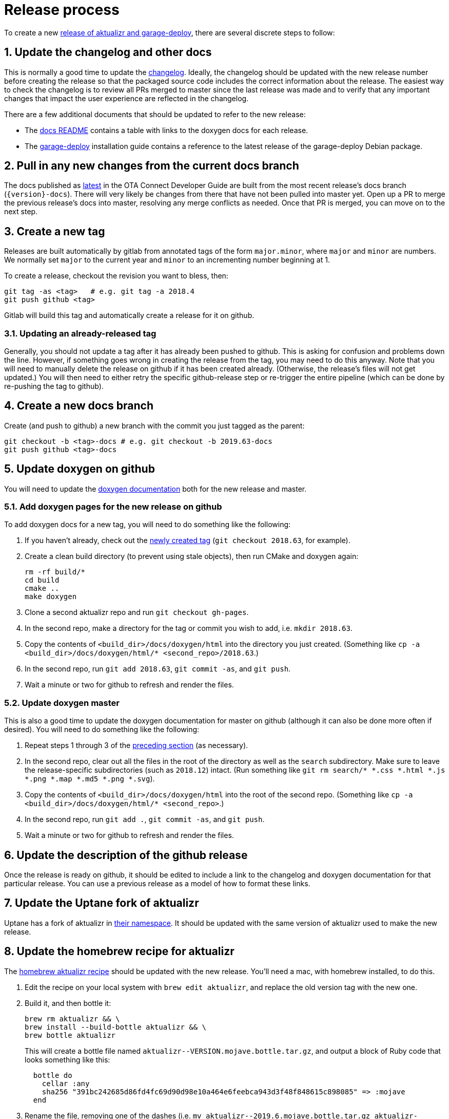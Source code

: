 = Release process
:toc: macro
:toc-title:
:sectnums:

ifdef::env-github[]

[NOTE]
====
We recommend that you link:https://docs.ota.here.com/ota-client/latest/{docname}.html[view this article in our documentation portal]. Not all of our articles render correctly in GitHub.
====
endif::[]

To create a new link:https://github.com/advancedtelematic/aktualizr/releases[release of aktualizr and garage-deploy], there are several discrete steps to follow:

ifdef::env-github[]
toc::[]
endif::[]

== Update the changelog and other docs

This is normally a good time to update the link:https://github.com/advancedtelematic/aktualizr/blob/master/CHANGELOG.md[changelog]. Ideally, the changelog should be updated with the new release number before creating the release so that the packaged source code includes the correct information about the release. The easiest way to check the changelog is to review all PRs merged to master since the last release was made and to verify that any important changes that impact the user experience are reflected in the changelog.

There are a few additional documents that should be updated to refer to the new release:

* The link:https://github.com/advancedtelematic/aktualizr/blob/master/docs/README.adoc#reference-documentation[docs README] contains a table with links to the doxygen docs for each release.
* The xref:install-garage-sign-deploy.adoc[garage-deploy] installation guide contains a reference to the latest release of the garage-deploy Debian package.

== Pull in any new changes from the current docs branch

The docs published as https://docs.ota.here.com/ota-client/latest/index.html[latest] in the OTA Connect Developer Guide are built from the most recent release's docs branch (`\{version}-docs`). There will very likely be changes from there that have not been pulled into master yet. Open up a PR to merge the previous release's docs into master, resolving any merge conflicts as needed. Once that PR is merged, you can move on to the next step.

== Create a new tag

Releases are built automatically by gitlab from annotated tags of the form `major.minor`, where `major` and `minor` are numbers. We normally set `major` to the current year and `minor` to an incrementing number beginning at 1.

To create a release, checkout the revision you want to bless, then:

----
git tag -as <tag>   # e.g. git tag -a 2018.4
git push github <tag>
----

Gitlab will build this tag and automatically create a release for it on github.

=== Updating an already-released tag

Generally, you should not update a tag after it has already been pushed to github. This is asking for confusion and problems down the line. However, if something goes wrong in creating the release from the tag, you may need to do this anyway. Note that you will need to manually delete the release on github if it has been created already. (Otherwise, the release's files will not get updated.) You will then need to either retry the specific github-release step or re-trigger the entire pipeline (which can be done by re-pushing the tag to github).

== Create a new docs branch

Create (and push to github) a new branch with the commit you just tagged as the parent:

----
git checkout -b <tag>-docs # e.g. git checkout -b 2019.63-docs
git push github <tag>-docs
----

== Update doxygen on github

You will need to update the link:https://advancedtelematic.github.io/aktualizr/index.html[doxygen documentation] both for the new release and master.

=== Add doxygen pages for the new release on github

To add doxygen docs for a new tag, you will need to do something like the following:

. If you haven't already, check out the <<3-create-a-new-tag,newly created tag>> (`git checkout 2018.63`, for example).
. Create a clean build directory (to prevent using stale objects), then run CMake and doxygen again:
+
----
rm -rf build/*
cd build
cmake ..
make doxygen
----
+
. Clone a second aktualizr repo and run `git checkout gh-pages`.
. In the second repo, make a directory for the tag or commit you wish to add, i.e. `mkdir 2018.63`.
. Copy the contents of `<build_dir>/docs/doxygen/html` into the directory you just created. (Something like `cp -a <build_dir>/docs/doxygen/html/* <second_repo>/2018.63`.)
. In the second repo, run `git add 2018.63`, `git commit -as`, and `git push`.
. Wait a minute or two for github to refresh and render the files.

=== Update doxygen master

This is also a good time to update the doxygen documentation for master on github (although it can also be done more often if desired). You will need to do something like the following:

. Repeat steps 1 through 3 of the <<51-add-doxygen-pages-for-the-new-release-on-github,preceding section>> (as necessary).
. In the second repo, clear out all the files in the root of the directory as well as the `search` subdirectory. Make sure to leave the release-specific subdirectories (such as `2018.12`) intact. (Run something like `git rm search/* *.css *.html *.js *.png *.map *.md5 *.png *.svg`).
. Copy the contents of `<build_dir>/docs/doxygen/html` into the root of the second repo. (Something like `cp -a <build_dir>/docs/doxygen/html/* <second_repo>`.)
. In the second repo, run `git add .`, `git commit -as`, and `git push`.
. Wait a minute or two for github to refresh and render the files.

== Update the description of the github release

Once the release is ready on github, it should be edited to include a link to the changelog and doxygen documentation for that particular release. You can use a previous release as a model of how to format these links.

== Update the Uptane fork of aktualizr

Uptane has a fork of aktualizr in link:https://github.com/uptane/aktualizr[their namespace]. It should be updated with the same version of aktualizr used to make the new release.

== Update the homebrew recipe for aktualizr

The https://github.com/advancedtelematic/homebrew-otaconnect/blob/master/aktualizr.rb[homebrew aktualizr recipe] should be updated with the new release. You'll need a mac, with homebrew installed, to do this.

. Edit the recipe on your local system with `brew edit aktualizr`, and replace the old version tag with the new one.
. Build it, and then bottle it:
+
----
brew rm aktualizr && \
brew install --build-bottle aktualizr && \
brew bottle aktualizr
----
+
This will create a bottle file named `+aktualizr--VERSION.mojave.bottle.tar.gz+`, and output a block of Ruby code that looks something like this:
+
----
  bottle do
    cellar :any
    sha256 "391bc242685d86fd4fc69d90d98e10a464e6feebca943d3f48f848615c898085" => :mojave
  end
----
. Rename the file, removing one of the dashes (i.e. `+mv aktualizr--2019.6.mojave.bottle.tar.gz aktualizr-2019.6.mojave.bottle.tar.gz+`). I don't know why the generated filename is always wrong, but it is.
. Add the renamed bottle file as an artifact to the release on the https://github.com/advancedtelematic/aktualizr/releases[aktualizr releases page].
. Replace the `bottle do` block in your local recipe with the generated block from step 2, and add the appropriate `root_url` directive.
. Test the recipe locally, including installing from the bottle: `brew reinstall --force-bottle aktualizr`.
. Open a PR on the https://github.com/advancedtelematic/homebrew-otaconnect[homebrew-otaconnect] repo to update the recipe with all your changes.

== Verify the released Debian packages

Newly created releases automatically trigger an OTF pipeline in gitlab. Currently, you still need to manually verify that the pipeline actually succeeded.

== Update meta-updater

The version of aktualizr used by link:https://github.com/advancedtelematic/meta-updater/[meta-updater] should be updated to match the new release. First, open a PR against master that updates aktualizr to the same commit used in the newly released tag. This is also a good time to update the aktualizr recipe to pull the latest version of link:https://ats-tuf-cli-releases.s3-eu-central-1.amazonaws.com/index.html[garage-sign].

Once that PR has passed oe-selftest, successfully passed review, and gotten merged, you should then backport that change, along with anything else relevant since the last backport was done, to the xref:yocto-release-branches.adoc[currently supported release branches]. Note that while master is allowed to use arbitrary recent version of aktualizr, the release branches should only use released versions of aktualizr.
